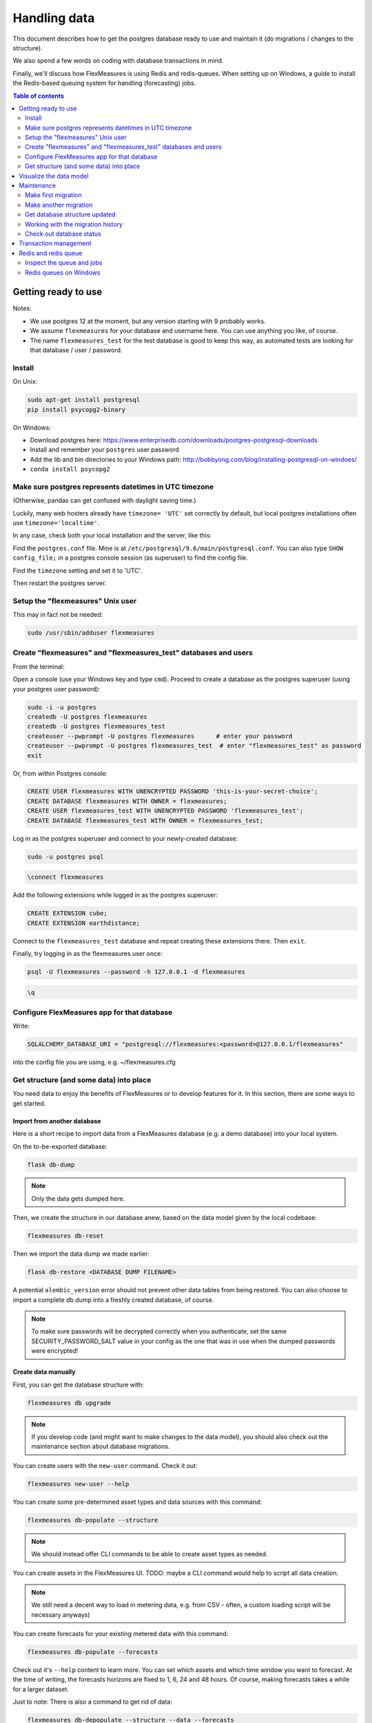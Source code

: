 .. _dev-data:

Handling data
=============================

This document describes how to get the postgres database ready to use and maintain it (do migrations / changes to the structure).

We also spend a few words on coding with database transactions in mind.

Finally, we'll discuss how FlexMeasures is using Redis and redis-queues. When setting up on Windows, a guide to install the Redis-based queuing system for handling (forecasting) jobs.


.. contents:: Table of contents
    :local:
    :depth: 2


Getting ready to use
----------------------

Notes: 

* We use postgres 12 at the moment, but any version starting with 9 probably works.
* We assume ``flexmeasures`` for your database and username here. You can use anything you like, of course.
* The name ``flexmeasures_test`` for the test database is good to keep this way, as automated tests are looking for that database / user / password. 

Install
^^^^^^^^^^^^^

On Unix:

.. code-block:: bash

   sudo apt-get install postgresql
   pip install psycopg2-binary


On Windows:


* Download postgres here: https://www.enterprisedb.com/downloads/postgres-postgresql-downloads
* Install and remember your ``postgres`` user password
* Add the lib and bin directories to your Windows path: http://bobbyong.com/blog/installing-postgresql-on-windoes/
* ``conda install psycopg2``

Make sure postgres represents datetimes in UTC timezone
^^^^^^^^^^^^^

(Otherwise, pandas can get confused with daylight saving time.)

Luckily, many web hosters already have ``timezone= 'UTC'`` set correctly by default,
but local postgres installations often use ``timezone='localtime'``.

In any case, check both your local installation and the server, like this:

Find the ``postgres.conf`` file. Mine is at ``/etc/postgresql/9.6/main/postgresql.conf``.
You can also type ``SHOW config_file;`` in a postgres console session (as superuser) to find the config file.

Find the ``timezone`` setting and set it to 'UTC'.

Then restart the postgres server.

Setup the "flexmeasures" Unix user
^^^^^^^^^^^^^

This may in fact not be needed:

.. code-block:: bash

   sudo /usr/sbin/adduser flexmeasures


Create "flexmeasures" and "flexmeasures_test" databases and users
^^^^^^^^^^^^^

From the terminal:

Open a console (use your Windows key and type ``cmd``\ ).
Proceed to create a database as the postgres superuser (using your postgres user password):

.. code-block:: bash

   sudo -i -u postgres
   createdb -U postgres flexmeasures
   createdb -U postgres flexmeasures_test
   createuser --pwprompt -U postgres flexmeasures      # enter your password
   createuser --pwprompt -U postgres flexmeasures_test  # enter "flexmeasures_test" as password
   exit


Or, from within Postgres console:

.. code-block:: sql

   CREATE USER flexmeasures WITH UNENCRYPTED PASSWORD 'this-is-your-secret-choice';
   CREATE DATABASE flexmeasures WITH OWNER = flexmeasures;
   CREATE USER flexmeasures_test WITH UNENCRYPTED PASSWORD 'flexmeasures_test';
   CREATE DATABASE flexmeasures_test WITH OWNER = flexmeasures_test;


Log in as the postgres superuser and connect to your newly-created database:

.. code-block:: bash

   sudo -u postgres psql

.. code-block:: sql

   \connect flexmeasures


Add the following extensions while logged in as the postgres superuser:

.. code-block:: sql

   CREATE EXTENSION cube;
   CREATE EXTENSION earthdistance;


Connect to the ``flexmeasures_test`` database and repeat creating these extensions there. Then ``exit``.

Finally, try logging in as the flexmeasures user once:

.. code-block:: bash

   psql -U flexmeasures --password -h 127.0.0.1 -d flexmeasures

.. code-block:: sql

   \q


Configure FlexMeasures app for that database
^^^^^^^^^^^^^

Write:

.. code-block:: python

   SQLALCHEMY_DATABASE_URI = "postgresql://flexmeasures:<password>@127.0.0.1/flexmeasures"


into the config file you are using, e.g. ~/flexmeasures.cfg

Get structure (and some data) into place
^^^^^^^^^^^^^

You need data to enjoy the benefits of FlexMeasures or to develop features for it. In this section, there are some ways to get started.

Import from another database
""""""""""""""""""""""""""""""

Here is a short recipe to import data from a FlexMeasures database (e.g. a demo database) into your local system.

On the to-be-exported database:

.. code-block:: bash

   flask db-dump


.. note:: Only the data gets dumped here.

Then, we create the structure in our database anew, based on the data model given by the local codebase:

.. code-block:: bash

   flexmeasures db-reset


Then we import the data dump we made earlier:

.. code-block:: bash

   flask db-restore <DATABASE DUMP FILENAME>


A potential ``alembic_version`` error should not prevent other data tables from being restored.
You can also choose to import a complete db dump into a freshly created database, of course.

.. note:: To make sure passwords will be decrypted correctly when you authenticate, set the same SECURITY_PASSWORD_SALT value in your config as the one that was in use when the dumped passwords were encrypted! 

Create data manually
"""""""""""""""""""""""

First, you can get the database structure with:

.. code-block:: bash

   flexmeasures db upgrade


.. note:: If you develop code (and might want to make changes to the data model), you should also check out the maintenance section about database migrations.

You can create users with the ``new-user`` command. Check it out:

.. code-block:: bash

   flexmeasures new-user --help


You can create some pre-determined asset types and data sources with this command:

.. code-block:: bash

   flexmeasures db-populate --structure


.. note:: We should instead offer CLI commands to be able to create asset types as needed.

You can create assets in the FlexMeasures UI. TODO: maybe a CLI command would help to script all data creation.

.. note:: We still need a decent way to load in metering data, e.g. from CSV - often, a custom loading script will be necessary anyways)

You can create forecasts for your existing metered data with this command:

.. code-block:: bash

   flexmeasures db-populate --forecasts


Check out it's ``--help`` content to learn more. You can set which assets and which time window you want to forecast. At the time of writing, the forecasts horizons are fixed to 1, 6, 24 and 48 hours. Of course, making forecasts takes a while for a larger dataset.

Just to note: There is also a command to get rid of data:

.. code-block:: bash

   flexmeasures db-depopulate --structure --data --forecasts


Visualize the data model
--------------------------

You can visualise the data model like this:

.. code-block:: bash

   make show-data-model


This will generate a picture based on the model code.
You can also generate picture based on the actual database, see inside the Makefile. 

Maintenance
----------------

Maintenance is supported with the alembic tool. It reacts automatically
to almost all changes in the SQLAlchemy code. With alembic, multiple databases,
e.g. dev, staging and production can be kept in sync.

Make first migration
^^^^^^^^^^^^^^^^^^^^^^^

Run these commands from the repository root directory (read below comments first):

.. code-block:: bash

   flexmeasures db init
   flexmeasures db migrate
   flexmeasures db upgrade


The first command (\ ``flexmeasures db init``\ ) is only needed here once, it initialises the alembic migration tool.
The second command generates the SQL for your current db model and the third actually gives you the db structure.

With every migration, you get a new migration step in ``migrations/versions``. Be sure to add that to ``git``\ ,
as future calls to ``flexmeasures db upgrade`` will need those steps, and they might happen on another computer.

Hint: You can edit these migrations steps, if you want.

Make another migration
^^^^^^^^^^^^^^^^^^^^^^^

Just to be clear that the ``db init`` command is needed only at the beginning - you usually do, if your model changed:

.. code-block:: bash

   flexmeasures db migrate --message "Please explain what you did, it helps for later"
   flexmeasures db upgrade


Get database structure updated
^^^^^^^^^^^^^^^^^^^^^^^

The goal is that on any other computer, you can always execute

.. code-block:: bash

   flexmeasures db upgrade


to have the database structure up-to-date with all migrations.

Working with the migration history
^^^^^^^^^^^^^^^^^^^^^^^

The history of migrations is at your fingertips:

.. code-block:: bash

   flexmeasures db current
   flexmeasures db history


You can move back and forth through the history:

.. code-block:: bash

   flexmeasures db downgrade
   flexmeasures db upgrade


Both of these accept a specific revision id parameter, as well.

Check out database status
^^^^^^^^^^^^^^^^^^^^^^^

Log in into the database:

.. code-block:: bash

   psql -U flexmeasures --password -h 127.0.0.1 -d flexmeasures


with the password from flexmeasures/development_config.py. Check which tables are there:

.. code-block:: sql

   \dt


To log out:

.. code-block:: sql

   \q


Transaction management
-----------------------

It is really useful (and therefore an industry standard) to bundle certain database actions within a transaction. Transactions are atomic - either the actions in them all run or the transaction gets rolled back. This keeps the database in a sane state and really helps having expectations during debugging.

Please see the package ``flexmeasures.data.transactional`` for details on how a FlexMeasures developer should make use of this concept.
If you are writing a script or a view, you will find there the necessary structural help to bundle your work in a transaction.

Redis and redis queue
-----------------------

FlexMeasures supports jobs (e.g. forecasting) running asynchronously to the main FlexMeasures application using `Redis Queue <http://python-rq.org/>`_.

It relies on a Redis server, which is has to be installed locally, or used on a separate host. In the latter case, configure :ref:`redis-config` details in your FlexMeasures config file.

Forecasting jobs are usually created (and enqueued) when new data comes in via the API. To asynchronously work on these forecasting jobs, run this in a console:

.. code-block:: bash

   flexmeasures run_worker --queue forecasting


You should be able to run multiple workers in parallel, if necessary. You can add the ``--name`` argument to keep them a bit more organized.

The FlexMeasures unit tests use fakeredis to simulate this task queueing, with no configuration required.

Inspect the queue and jobs
^^^^^^^^^^^^^^^^^^^^^^^^^^^^

The first option to inspect the state of the ``forecasting`` queue should be via the formiddable `RQ dashboard <https://github.com/Parallels/rq-dashboard>`_. If you have admin rights, you can access it at ``your-flexmeasures-url/rq/``\ , so for instance ``http://localhost:5000/rq/``. You can also start RQ dashboard yourself (but you need to know the redis server credentials):

.. code-block:: bash

   pip install rq-dashboard
   rq-dashboard --redis-host my.ip.addr.ess --redis-password secret --redis-database 0


RQ dashboard shows you ongoing and failed jobs, and you can see the error messages of the latter, which is very useful.

Finally, you can also inspect the queue and jobs via a console (\ `see the nice RQ documentation <http://python-rq.org/docs/>`_\ ), which is more powerful. Here is an example of inspecting the finished jobs and their results:

.. code-block:: python

   from redis import Redis
   from rq import Queue
   from rq.job import Job
   from rq.registry import FinishedJobRegistry

   r = Redis("my.ip.addr.ess", port=6379, password="secret", db=2)
   q = Queue("forecasting", connection=r)
   finished = FinishedJobRegistry(queue=q)

   finished_job_ids = finished.get_job_ids()
   print("%d jobs finished successfully." % len(finished_job_ids))

   job1 = Job.fetch(finished_job_ids[0], connection=r)
   print("Result of job %s: %s" % (job1.id, job1.result))


Redis queues on Windows
^^^^^^^^^^^^^^^^^^^^^^^^^^^^

On Unix, the rq system is automatically set up as part of FlexMeasures's `main setup (the ``rq`` dependency).

However, rq is not functional on Windows](http://python-rq.org/docs) without the Windows Subsystem for Linux.

On these versions of Windows, FlexMeasures's queuing system uses an extension of Redis Queue called ``rq-win``.
This is also an automatically installed dependency of FlexMeasures.

However, the Redis server needs to be set up separately. Redis itself does not work on Windows, so it might be easiest to commission a Redis server in the cloud (e.g. on kamatera.com).

If you want to install Redis on Windows itself, it can be set up on a virtual machine as follows:


* `Install Vagrant on Windows <https://www.vagrantup.com/intro/getting-started/>`_ and `VirtualBox <https://www.virtualbox.org/>`_
* Download the `vagrant-redis <https://raw.github.com/ServiceStack/redis-windows/master/downloads/vagrant-redis.zip>`_ vagrant configuration
* Extract ``vagrant-redis.zip`` in any folder, e.g. in ``c:\vagrant-redis``
* Set ``config.vm.box = "hashicorp/precise64"`` in the Vagrantfile, and remove the line with ``config.vm.box_url``
* Run ``vagrant up`` in Command Prompt
* In case ``vagrant up`` fails because VT-x is not available, `enable it <https://www.howali.com/2017/05/enable-disable-intel-virtualization-technology-in-bios-uefi.html>`_ in your bios `if you can <https://www.intel.com/content/www/us/en/support/articles/000005486/processors.html>`_ (more debugging tips `here <https://forums.virtualbox.org/viewtopic.php?t=92111>`_ if needed)
